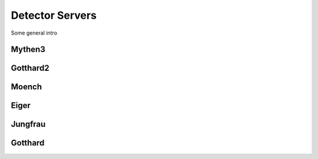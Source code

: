 Detector Servers
==============================================

Some general intro 

Mythen3
-------------

.. csv-table:: Default values
   :file: mythen3.csv
   :widths: 35, 35
   :header-rows: 1

Gotthard2
-------------

.. csv-table:: Default values
   :file: gotthard2.csv
   :widths: 35, 35
   :header-rows: 1

Moench
-------------

.. csv-table:: Default values
   :file: moech.csv
   :widths: 35, 35
   :header-rows: 1

Eiger
-------------

.. csv-table:: Default values
   :file: eiger.csv
   :widths: 35, 35
   :header-rows: 1

Jungfrau
-------------

.. csv-table:: Default values
   :file: jungfrau.csv
   :widths: 35, 35
   :header-rows: 1

Gotthard
-------------

.. csv-table:: Default values
   :file: gotthard.csv
   :widths: 35, 35
   :header-rows: 1